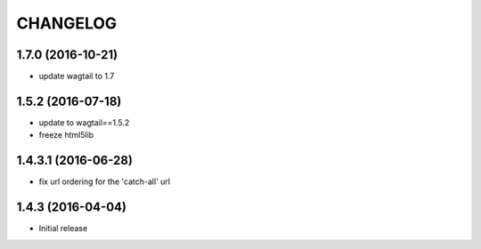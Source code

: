 CHANGELOG
=========

1.7.0 (2016-10-21)
------------------

* update wagtail to 1.7


1.5.2 (2016-07-18)
------------------

* update to wagtail==1.5.2
* freeze html5lib

1.4.3.1 (2016-06-28)
--------------------

* fix url ordering for the 'catch-all' url


1.4.3 (2016-04-04)
------------------

* Initial release
